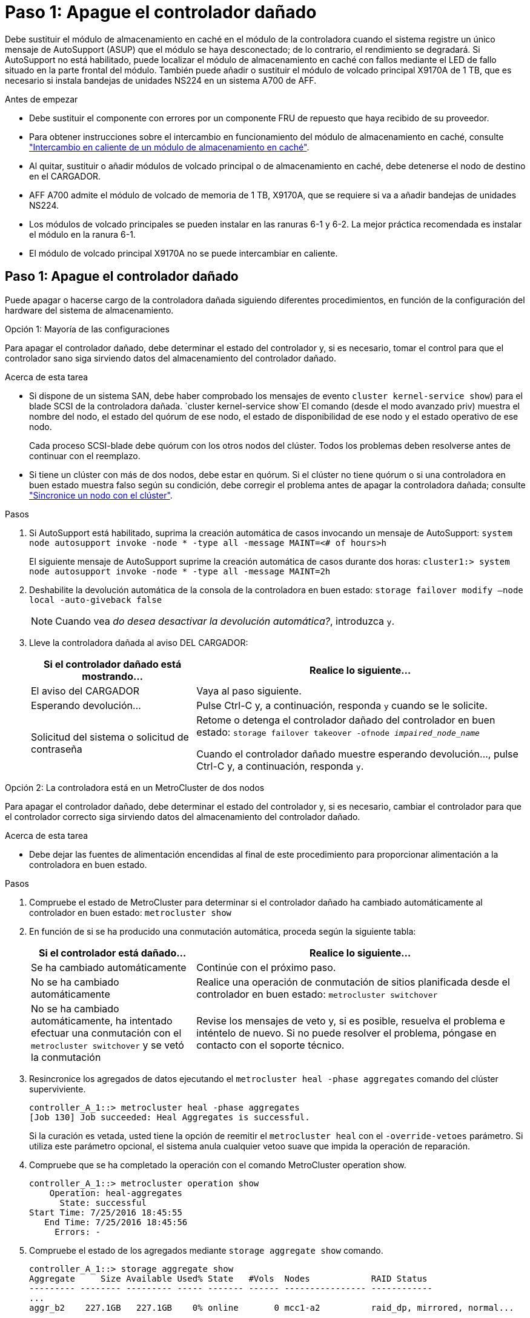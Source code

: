 = Paso 1: Apague el controlador dañado
:allow-uri-read: 


Debe sustituir el módulo de almacenamiento en caché en el módulo de la controladora cuando el sistema registre un único mensaje de AutoSupport (ASUP) que el módulo se haya desconectado; de lo contrario, el rendimiento se degradará. Si AutoSupport no está habilitado, puede localizar el módulo de almacenamiento en caché con fallos mediante el LED de fallo situado en la parte frontal del módulo. También puede añadir o sustituir el módulo de volcado principal X9170A de 1 TB, que es necesario si instala bandejas de unidades NS224 en un sistema A700 de AFF.

.Antes de empezar
* Debe sustituir el componente con errores por un componente FRU de repuesto que haya recibido de su proveedor.
* Para obtener instrucciones sobre el intercambio en funcionamiento del módulo de almacenamiento en caché, consulte link:../fas9000/caching-module-hot-swap.html["Intercambio en caliente de un módulo de almacenamiento en caché"].
* Al quitar, sustituir o añadir módulos de volcado principal o de almacenamiento en caché, debe detenerse el nodo de destino en el CARGADOR.
* AFF A700 admite el módulo de volcado de memoria de 1 TB, X9170A, que se requiere si va a añadir bandejas de unidades NS224.
* Los módulos de volcado principales se pueden instalar en las ranuras 6-1 y 6-2. La mejor práctica recomendada es instalar el módulo en la ranura 6-1.
* El módulo de volcado principal X9170A no se puede intercambiar en caliente.




== Paso 1: Apague el controlador dañado

Puede apagar o hacerse cargo de la controladora dañada siguiendo diferentes procedimientos, en función de la configuración del hardware del sistema de almacenamiento.

[role="tabbed-block"]
====
.Opción 1: Mayoría de las configuraciones
--
Para apagar el controlador dañado, debe determinar el estado del controlador y, si es necesario, tomar el control para que el controlador sano siga sirviendo datos del almacenamiento del controlador dañado.

.Acerca de esta tarea
* Si dispone de un sistema SAN, debe haber comprobado los mensajes de evento  `cluster kernel-service show`) para el blade SCSI de la controladora dañada.  `cluster kernel-service show`El comando (desde el modo avanzado priv) muestra el nombre del nodo, el estado del quórum de ese nodo, el estado de disponibilidad de ese nodo y el estado operativo de ese nodo.
+
Cada proceso SCSI-blade debe quórum con los otros nodos del clúster. Todos los problemas deben resolverse antes de continuar con el reemplazo.

* Si tiene un clúster con más de dos nodos, debe estar en quórum. Si el clúster no tiene quórum o si una controladora en buen estado muestra falso según su condición, debe corregir el problema antes de apagar la controladora dañada; consulte link:https://docs.netapp.com/us-en/ontap/system-admin/synchronize-node-cluster-task.html?q=Quorum["Sincronice un nodo con el clúster"^].


.Pasos
. Si AutoSupport está habilitado, suprima la creación automática de casos invocando un mensaje de AutoSupport: `system node autosupport invoke -node * -type all -message MAINT=<# of hours>h`
+
El siguiente mensaje de AutoSupport suprime la creación automática de casos durante dos horas: `cluster1:> system node autosupport invoke -node * -type all -message MAINT=2h`

. Deshabilite la devolución automática de la consola de la controladora en buen estado: `storage failover modify –node local -auto-giveback false`
+

NOTE: Cuando vea _do desea desactivar la devolución automática?_, introduzca `y`.

. Lleve la controladora dañada al aviso DEL CARGADOR:
+
[cols="1,2"]
|===
| Si el controlador dañado está mostrando... | Realice lo siguiente... 


 a| 
El aviso del CARGADOR
 a| 
Vaya al paso siguiente.



 a| 
Esperando devolución...
 a| 
Pulse Ctrl-C y, a continuación, responda `y` cuando se le solicite.



 a| 
Solicitud del sistema o solicitud de contraseña
 a| 
Retome o detenga el controlador dañado del controlador en buen estado: `storage failover takeover -ofnode _impaired_node_name_`

Cuando el controlador dañado muestre esperando devolución..., pulse Ctrl-C y, a continuación, responda `y`.

|===


--
.Opción 2: La controladora está en un MetroCluster de dos nodos
--
Para apagar el controlador dañado, debe determinar el estado del controlador y, si es necesario, cambiar el controlador para que el controlador correcto siga sirviendo datos del almacenamiento del controlador dañado.

.Acerca de esta tarea
* Debe dejar las fuentes de alimentación encendidas al final de este procedimiento para proporcionar alimentación a la controladora en buen estado.


.Pasos
. Compruebe el estado de MetroCluster para determinar si el controlador dañado ha cambiado automáticamente al controlador en buen estado: `metrocluster show`
. En función de si se ha producido una conmutación automática, proceda según la siguiente tabla:
+
[cols="1,2"]
|===
| Si el controlador está dañado... | Realice lo siguiente... 


 a| 
Se ha cambiado automáticamente
 a| 
Continúe con el próximo paso.



 a| 
No se ha cambiado automáticamente
 a| 
Realice una operación de conmutación de sitios planificada desde el controlador en buen estado: `metrocluster switchover`



 a| 
No se ha cambiado automáticamente, ha intentado efectuar una conmutación con el `metrocluster switchover` y se vetó la conmutación
 a| 
Revise los mensajes de veto y, si es posible, resuelva el problema e inténtelo de nuevo. Si no puede resolver el problema, póngase en contacto con el soporte técnico.

|===
. Resincronice los agregados de datos ejecutando el `metrocluster heal -phase aggregates` comando del clúster superviviente.
+
[listing]
----
controller_A_1::> metrocluster heal -phase aggregates
[Job 130] Job succeeded: Heal Aggregates is successful.
----
+
Si la curación es vetada, usted tiene la opción de reemitir el `metrocluster heal` con el `-override-vetoes` parámetro. Si utiliza este parámetro opcional, el sistema anula cualquier vetoo suave que impida la operación de reparación.

. Compruebe que se ha completado la operación con el comando MetroCluster operation show.
+
[listing]
----
controller_A_1::> metrocluster operation show
    Operation: heal-aggregates
      State: successful
Start Time: 7/25/2016 18:45:55
   End Time: 7/25/2016 18:45:56
     Errors: -
----
. Compruebe el estado de los agregados mediante `storage aggregate show` comando.
+
[listing]
----
controller_A_1::> storage aggregate show
Aggregate     Size Available Used% State   #Vols  Nodes            RAID Status
--------- -------- --------- ----- ------- ------ ---------------- ------------
...
aggr_b2    227.1GB   227.1GB    0% online       0 mcc1-a2          raid_dp, mirrored, normal...
----
. Repare los agregados raíz mediante el `metrocluster heal -phase root-aggregates` comando.
+
[listing]
----
mcc1A::> metrocluster heal -phase root-aggregates
[Job 137] Job succeeded: Heal Root Aggregates is successful
----
+
Si la curación es vetada, usted tiene la opción de reemitir el `metrocluster heal` comando con el parámetro -override-vetoes. Si utiliza este parámetro opcional, el sistema anula cualquier vetoo suave que impida la operación de reparación.

. Compruebe que la operación reparar se ha completado mediante el `metrocluster operation show` comando en el clúster de destino:
+
[listing]
----

mcc1A::> metrocluster operation show
  Operation: heal-root-aggregates
      State: successful
 Start Time: 7/29/2016 20:54:41
   End Time: 7/29/2016 20:54:42
     Errors: -
----
. En el módulo del controlador dañado, desconecte las fuentes de alimentación.


--
====


== Paso 2: Sustituya o añada un módulo de almacenamiento en caché

Los módulos Flash Cache de SSD NVMe (Flash Cache o módulos de almacenamiento en caché) son módulos independientes. Se encuentran en la parte frontal del módulo NVRAM. Para sustituir o añadir un módulo de almacenamiento en caché, búsquelo en la parte posterior del sistema en la ranura 6 y, a continuación, siga la secuencia específica de pasos para reemplazarlo.

.Antes de empezar
Su sistema de almacenamiento debe cumplir ciertos criterios según su situación:

* Debe tener el sistema operativo adecuado para el módulo de almacenamiento en caché que está instalando.
* Debe admitir la capacidad de almacenamiento en caché.
* El nodo de destino debe estar en el símbolo del sistema del CARGADOR antes de agregar o sustituir el módulo de almacenamiento en caché.
* El módulo de almacenamiento en caché de reemplazo debe tener la misma capacidad que el módulo de almacenamiento en caché con fallos, pero puede ser de un proveedor compatible diferente.
* Todos los demás componentes del sistema de almacenamiento deben funcionar correctamente; de lo contrario, debe comunicarse con el soporte técnico.


.Pasos
. Si usted no está ya conectado a tierra, correctamente tierra usted mismo.
. Localice el módulo de almacenamiento en caché que ha fallado, en la ranura 6, mediante el LED de atención ámbar iluminado en la parte frontal del módulo de almacenamiento en caché.
. Retire el módulo de almacenamiento en caché:
+

NOTE: Si va a agregar otro módulo de almacenamiento en caché al sistema, retire el módulo en blanco y vaya al siguiente paso.

+
image::../media/drw_9000_remove_flashcache.png[Eliminación del módulo de almacenamiento en caché]

+
|===


| image:../media/legend_icon_01.png["Número de llamada 1"] | Botón de liberación naranja. 


 a| 
image:../media/legend_icon_02.png["Número de llamada 2"]
| Asa de leva del módulo de almacenamiento en caché. 
|===
+
.. Pulse el botón naranja de liberación situado en la parte frontal del módulo de almacenamiento en caché.
+

NOTE: No utilice el pestillo de leva de E/S numerado y con letras para expulsar el módulo de caché. El pestillo de leva de E/S numerado y con letras expulsa todo el módulo NVRAM10 y no el módulo de caché.

.. Gire el identificador de leva hasta que el módulo de almacenamiento en caché comience a deslizarse fuera del módulo NVRAM10.
.. Tire suavemente del mango de leva hacia usted para retirar el módulo de almacenamiento en caché del módulo NVRAM10.
+
Asegúrese de admitir el módulo de almacenamiento en caché cuando lo quite del módulo NVRAM10.



. Instale el módulo de almacenamiento en caché:
+
.. Alinee los bordes del módulo de almacenamiento en caché con la abertura del módulo NVRAM10.
.. Empuje suavemente el módulo de almacenamiento en caché en el compartimento hasta que el mango de la leva se acople.
.. Gire el mango de la leva hasta que encaje en su sitio.






== Paso 3: Agregar o reemplazar un módulo de volcado principal X9170A

El volcado de memoria caché de 1 TB, X9170A, solo se utiliza en los sistemas A700 de AFF. El módulo de volcado principal no se puede intercambiar en caliente. El módulo de volcado principal normalmente se encuentra en la parte frontal del módulo NVRAM en la ranura 6-1 de la parte posterior del sistema. Para reemplazar o agregar el módulo de volcado principal, localice la ranura 6-1 y, a continuación, siga la secuencia específica de pasos para agregarlo o reemplazarlo.

.Antes de empezar
* El sistema debe estar ejecutando ONTAP 9.8 o posterior para poder añadir un módulo de volcado principal.
* El módulo de volcado principal X9170A no se puede intercambiar en caliente.
* El nodo de destino debe estar en el símbolo del sistema del CARGADOR antes de agregar o sustituir el módulo de volcado de código.
* Debe haber recibido dos módulos de descarga de núcleo X9170; uno para cada controlador.
* Todos los demás componentes del sistema de almacenamiento deben funcionar correctamente; de lo contrario, debe comunicarse con el soporte técnico.


.Pasos
. Si usted no está ya conectado a tierra, correctamente tierra usted mismo.
. Si desea sustituir un módulo de volcado de memoria con fallos, localice y retire el módulo:
+
image::../media/drw_9000_remove_flashcache.png[Eliminación del módulo de almacenamiento en caché]

+
[cols="1,3"]
|===


| image:../media/legend_icon_01.png["Número de llamada 1"] | Botón de liberación naranja. 


 a| 
image:../media/legend_icon_02.png["Número de llamada 2"]
 a| 
Asa de leva del módulo de descarga del sistema principal.

|===
+
.. Localice el módulo que ha fallado mediante el LED de atención ámbar de la parte frontal del módulo.
.. Pulse el botón naranja de liberación situado en la parte frontal del módulo de volcado principal.
+

NOTE: No utilice el pestillo de leva de E/S numerado y con letras para expulsar el módulo de descarga del núcleo. El pestillo de leva de E/S numerado y con letras expulsa todo el módulo NVRAM10 y no el módulo de volcado principal.

.. Gire el controlador de leva hasta que el módulo de volcado principal comience a deslizarse fuera del módulo NVRAM10.
.. Tire suavemente del mango de leva en dirección recta para extraer el módulo de volcado principal del módulo NVRAM10 y colóquelo aparte.
+
Asegúrese de que admite el módulo de volcado principal mientras lo quita del módulo NVRAM10.



. Instale el módulo de volcado principal:
+
.. Si va a instalar un nuevo módulo de volcado principal, extraiga el módulo en blanco de la ranura 6-1.
.. Alinee los bordes del módulo de volcado principal con la abertura del módulo NVRAM10.
.. Empuje suavemente el módulo de descarga principal en el compartimiento hasta que la palanca de leva se acople.
.. Gire el mango de la leva hasta que encaje en su sitio.






== Paso 4: Reinicie la controladora después de sustituir FRU

Después de sustituir el FRU, debe reiniciar el módulo de la controladora.

.Paso
. Para arrancar ONTAP desde el aviso del CARGADOR, introduzca `bye`.




== Paso 5: Vuelva a cambiar los agregados en una configuración MetroCluster de dos nodos

Una vez que haya completado el reemplazo de FRU en una configuración de MetroCluster de dos nodos, podrá llevar a cabo la operación de conmutación de estado de MetroCluster. De este modo, la configuración vuelve a su estado operativo normal, con las máquinas virtuales de almacenamiento (SVM) sincronizada en el sitio anteriormente afectado que ahora están activas y sirviendo datos de los pools de discos locales.

Esta tarea solo se aplica a configuraciones MetroCluster de dos nodos.

.Pasos
. Compruebe que todos los nodos estén en el `enabled` provincia: `metrocluster node show`
+
[listing]
----
cluster_B::>  metrocluster node show

DR                           Configuration  DR
Group Cluster Node           State          Mirroring Mode
----- ------- -------------- -------------- --------- --------------------
1     cluster_A
              controller_A_1 configured     enabled   heal roots completed
      cluster_B
              controller_B_1 configured     enabled   waiting for switchback recovery
2 entries were displayed.
----
. Compruebe que la resincronización se haya completado en todas las SVM: `metrocluster vserver show`
. Compruebe que las migraciones LIF automáticas que realizan las operaciones de reparación se han completado correctamente: `metrocluster check lif show`
. Lleve a cabo la conmutación de estado mediante el `metrocluster switchback` comando desde cualquier nodo del clúster superviviente.
. Compruebe que la operación de conmutación de estado ha finalizado: `metrocluster show`
+
La operación de conmutación de estado ya está en ejecución cuando un clúster está en el `waiting-for-switchback` provincia:

+
[listing]
----
cluster_B::> metrocluster show
Cluster              Configuration State    Mode
--------------------	------------------- 	---------
 Local: cluster_B configured       	switchover
Remote: cluster_A configured       	waiting-for-switchback
----
+
La operación de conmutación de estado se completa cuando los clústeres están en el `normal` estado:

+
[listing]
----
cluster_B::> metrocluster show
Cluster              Configuration State    Mode
--------------------	------------------- 	---------
 Local: cluster_B configured      		normal
Remote: cluster_A configured      		normal
----
+
Si una conmutación de regreso tarda mucho tiempo en terminar, puede comprobar el estado de las líneas base en curso utilizando el `metrocluster config-replication resync-status show` comando.

. Restablecer cualquier configuración de SnapMirror o SnapVault.




== Paso 6: Devuelva la pieza que falló a NetApp

Devuelva la pieza que ha fallado a NetApp, como se describe en las instrucciones de RMA que se suministran con el kit. Consulte https://mysupport.netapp.com/site/info/rma["Retorno de artículo  sustituciones"] para obtener más información.

